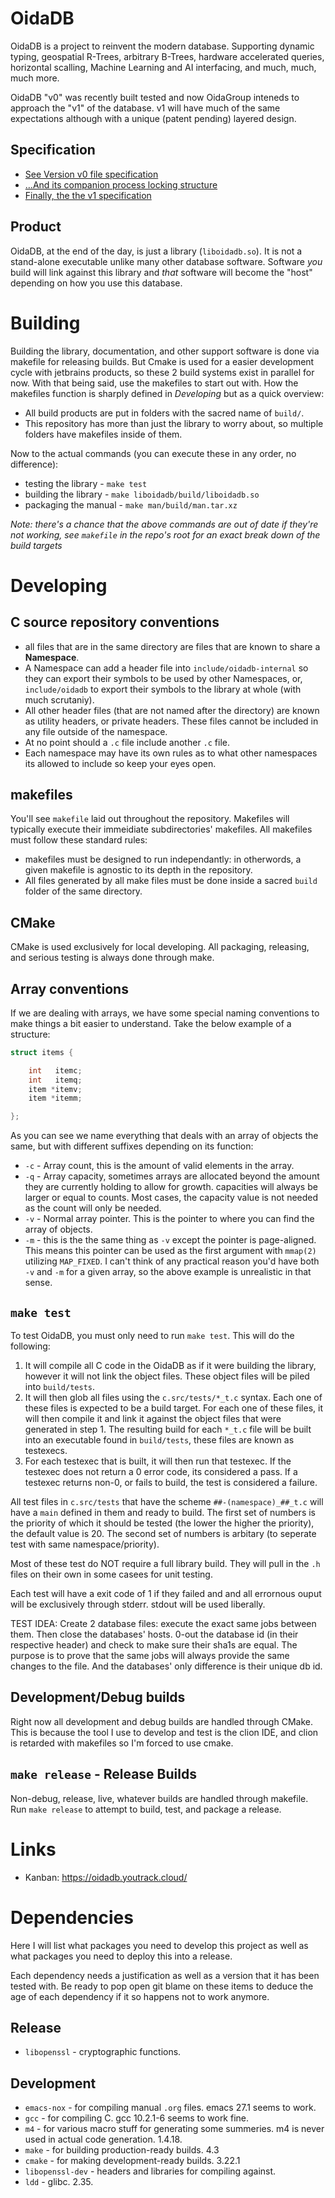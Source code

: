 * OidaDB
OidaDB is a project to reinvent the modern database. Supporting
dynamic typing, geospatial R-Trees, arbitrary B-Trees, hardware
accelerated queries, horizontal scalling, Machine Learning and AI
interfacing, and much, much, much more.

OidaDB "v0" was recently built tested and now OidaGroup inteneds to
approach the "v1" of the database. v1 will have much of the same
expectations although with a unique (patent pending) layered design.

** Specification

 - [[./spec/odbv0.org][See Version v0 file specification]]
 - [[./spec/locking.org][...And its companion process locking structure]]
 - [[./spec/odbv1.org][Finally, the the v1 specification]]

** Product

OidaDB, at the end of the day, is just a library (=liboidadb.so=). It
is not a stand-alone executable unlike many other database
software. Software /you/ build will link against this library and
/that/ software will become the "host" depending on how you use this
database.

* Building

Building the library, documentation, and other support software is
done via makefile for releasing builds. But Cmake is used for a easier
development cycle with jetbrains products, so these 2 build systems
exist in parallel for now. With that being said, use the makefiles to
start out with. How the makefiles function is sharply defined in
[[Developing]] but as a quick overview:

 - All build products are put in folders with the sacred name of
   =build/=.
 - This repository has more than just the library to worry about, so
   multiple folders have makefiles inside of them.

Now to the actual commands (you can execute these in any order, no
difference):

 - testing the library - ~make test~
 - building the library - ~make liboidadb/build/liboidadb.so~
 - packaging the manual - ~make man/build/man.tar.xz~

/Note: there's a chance that the above commands are out of date if/
/they're not working, see =makefile= in the repo's root for an exact/
/break down of the build targets/

* Developing
** C source repository conventions
 - all files that are in the same directory are files that are known
   to share a *Namespace*.
 - A Namespace can add a header file into =include/oidadb-internal= so
   they can export their symbols to be used by other Namespaces, or,
   =include/oidadb= to export their symbols to the library at whole
   (with much scrutaniy).
 - All other header files (that are not named after the directory)
   are known as utility headers, or private headers. These files
   cannot be included in any file outside of the namespace.
 - At no point should a =.c= file include another =.c= file.
 - Each namespace may have its own rules as to what other namespaces
   its allowed to include so keep your eyes open.

** makefiles

You'll see =makefile= laid out throughout the repository. Makefiles
will typically execute their immeidiate subdirectories' makefiles. All
makefiles must follow these standard rules:

 - makefiles must be designed to run independantly: in otherwords, a
   given makefile is agnostic to its depth in the repository.
 - All files generated by all make files must be done inside a sacred
   =build= folder of the same directory.

** CMake

CMake is used exclusively for local developing. All packaging,
releasing, and serious testing is always done through make.

** Array conventions

If we are dealing with arrays, we have some special naming conventions
to make things a bit easier to understand. Take the below example of a
structure:

#+BEGIN_SRC c
struct items {

    int   itemc;
	int   itemq;
	item *itemv;
	item *itemm;

};
#+END_SRC

As you can see we name everything that deals with an array of objects
the same, but with different suffixes depending on its function:

 - =-c= - Array count, this is the amount of valid elements in the
   array.
 - =-q= - Array capacity, sometimes arrays are allocated beyond the
   amount they are currently holding to allow for growth. capacities
   will always be larger or equal to counts. Most cases, the capacity
   value is not needed as the count will only be needed.
 - =-v= - Normal array pointer. This is the pointer to where you can
   find the array of objects.
 - =-m= - this is the the same thing as =-v= except the pointer is
   page-aligned. This means this pointer can be used as the first
   argument with ~mmap(2)~ utilizing =MAP_FIXED=. I can't think of any
   practical reason you'd have both =-v= and =-m= for a given array,
   so the above example is unrealistic in that sense.

** =make test=

To test OidaDB, you must only need to run =make test=. This will do the following:

 1. It will compile all C code in the OidaDB as if it were building
    the library, however it will not link the object files. These
    object files will be piled into =build/tests=.
 2. It will then glob all files using the =c.src/tests/*_t.c=
    syntax. Each one of these files is expected to be a build
    target. For each one of these files, it will then compile it and
    link it against the object files that were generated in
    step 1. The resulting build for each =*_t.c= file will be built
    into an executable found in =build/tests=, these files are known
    as testexecs.
 3. For each testexec that is built, it will then run that
    testexec. If the testexec does not return a 0 error code, its
    considered a pass. If a testexec returns non-0, or fails to build,
    the test is considered a failure.

All test files in =c.src/tests= that have the scheme
=##-(namespace)_##_t.c= will have a ~main~ defined in them and ready
to build. The first set of numbers is the priority of which it should
be tested (the lower the higher the priority), the default value
is 20. The second set of numbers is arbitary (to seperate test with
same namespace/priority).

Most of these test do NOT require a full library build. They will
pull in the =.h= files on their own in some casees for unit testing.

Each test will have a exit code of 1 if they failed and and all errornous
ouput will be exclusively through stderr. stdout will be used
liberally.

TEST IDEA: Create 2 database files: execute the exact same jobs
between them. Then close the databases' hosts. 0-out the database id
(in their respective header) and check to make sure their sha1s are
equal. The purpose is to prove that the same jobs will always provide
the same changes to the file. And the databases' only difference is
their unique db id.

** Development/Debug builds
Right now all development and debug builds are handled through
CMake. This is because the tool I use to develop and test is the clion
IDE, and clion is retarded with makefiles so I'm forced to use cmake.
** =make release= - Release Builds
Non-debug, release, live, whatever builds are handled through
makefile. Run =make release= to attempt to build, test, and package a
release.

* Links
  - Kanban: https://oidadb.youtrack.cloud/

* Dependencies
Here I will list what packages you need to develop this project as
well as what packages you need to deploy this into a release.

Each dependency needs a justification as well as a version that it has
been tested with. Be ready to pop open git blame on these items to
deduce the age of each dependency if it so happens not to work
anymore.

** Release
 - =libopenssl= - cryptographic functions.

** Development
 - =emacs-nox= - for compiling manual =.org= files. emacs 27.1 seems to work.
 - =gcc= - for compiling C. gcc 10.2.1-6 seems to work fine.
 - =m4= - for various macro stuff for generating some summeries. m4 is
   never used in actual code generation. 1.4.18.
 - =make= - for building production-ready builds. 4.3
 - =cmake= - for making development-ready builds. 3.22.1
 - =libopenssl-dev= - headers and libraries for compiling against.
 - =ldd= - glibc. 2.35.
